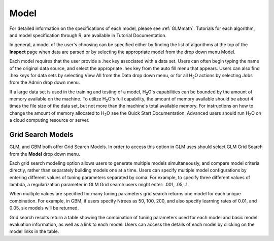 
Model
=====


For detailed information on the specifications of each model, please
see :ref:`GLMmath`. Tutorials for each algorithm, and model
specification through R, are available in Tutorial
Documentation. 

In general, a model of the user's choosing can be specified either by
finding the list of algorithms at the top of the **Inspect** page when
data are parsed or by selecting the appropriate model from the drop
down menu Model. 

Each model requires that the user provide a .hex key associated with a
data set. Users can often begin typing the name of the original data
source, and select the appropriate .hex key from the auto fill menu
that appears. Users can also find .hex keys for data sets by selecting
View All from the Data drop down menu, or for all H\ :sub:`2`\ O actions by
selecting Jobs from the Admin drop down menu. 

If a large data set is used in the training and testing of a model,
H\ :sub:`2`\ O's capabilities can be bounded by the amount of memory available on
the machine. To utilize H\ :sub:`2`\ O's full capability, the amount of memory
available should be about 4 times the file size of the data set, but
not more than the machine's total available memory. For instructions
on how to change the amount of memory allocated to H\ :sub:`2`\ O see the Quick
Start Documentation. Advanced users should run H\ :sub:`2`\ O on a cloud
computing resource or server. 

Grid Search Models
-------------------

GLM, and GBM both offer Grid Search Models. In order to access this
option in GLM uses should select GLM Grid Search from the **Model**
drop down menu. 

Each grid search modeling option allows users to generate multiple models
simultaneously, and compare model criteria directly, rather than
separately building models one at a time. Users can specify multiple
model configurations by entering different values of tuning parameters
separated by coma. For example, to specify three different values of
lambda, a regularization parameter in GLM Grid search users might
enter: .001, .05, .1. 

When multiple values are specified for many tuning
parameters grid search returns one model for each unique
combination. For example, in GBM, if users specify Ntrees as 50, 100,
200, and also specify learning rates of 0.01, and 0.05, six models
will be returned. 

Grid search results return a table showing the combination of tuning
parameters used for each model and basic model evaluation information,
as well as a link to each model. Users can access the details of each
model by clicking on the model links in the table.


